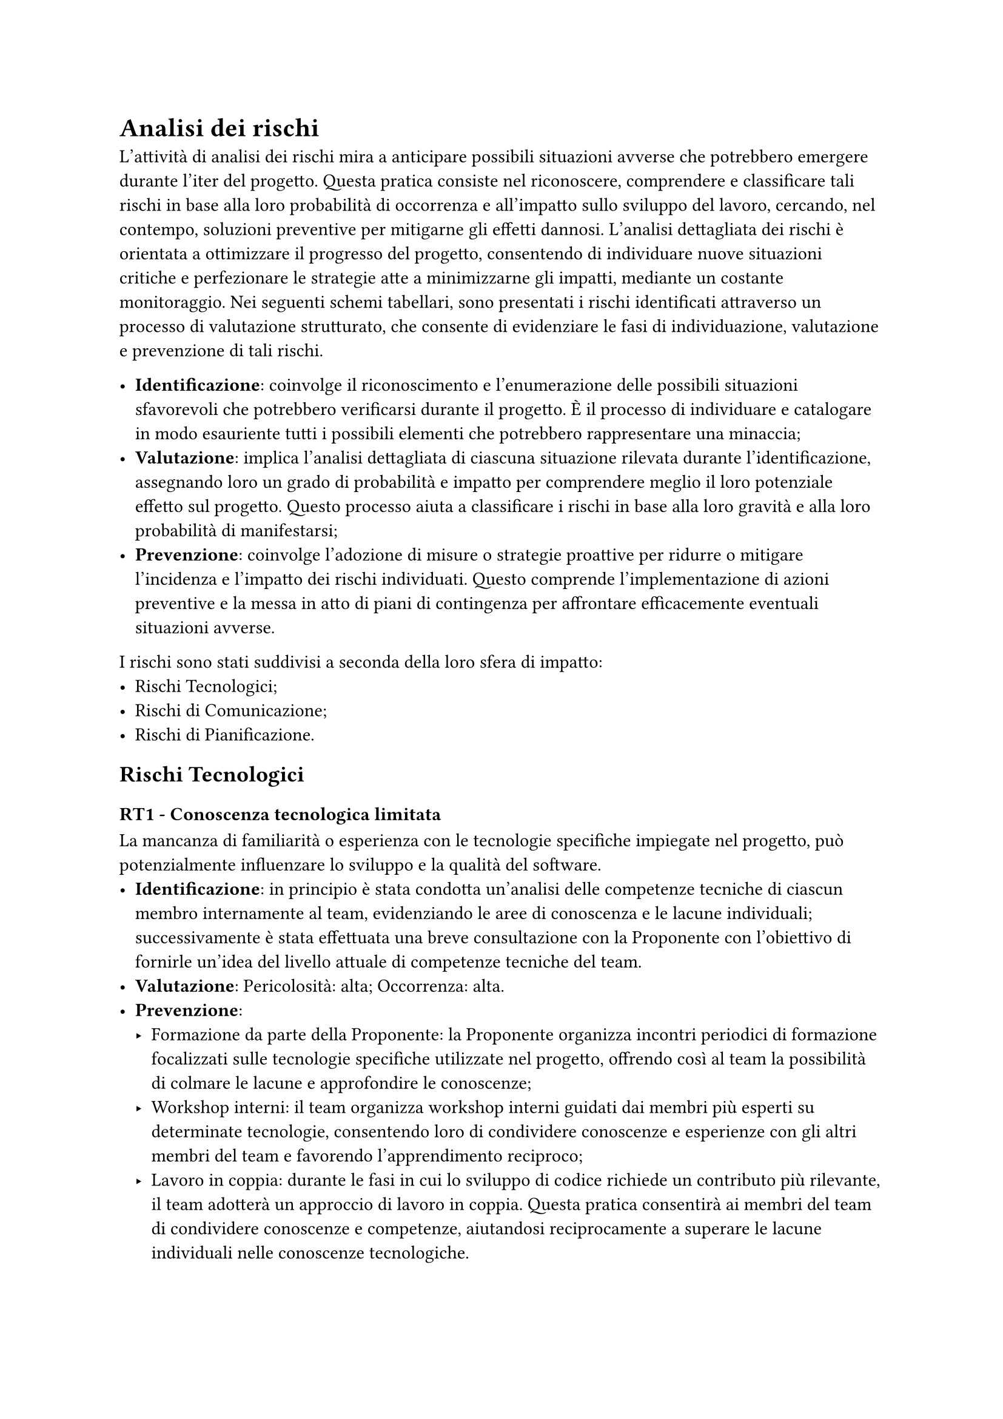 = Analisi dei rischi
L'attività di analisi dei rischi mira a anticipare possibili situazioni avverse che potrebbero emergere durante l'iter del progetto. Questa pratica consiste nel riconoscere, comprendere e classificare tali rischi in base alla loro probabilità di occorrenza e all'impatto sullo sviluppo del lavoro, cercando, nel contempo, soluzioni preventive per mitigarne gli effetti dannosi. L'analisi dettagliata dei rischi è orientata a ottimizzare il progresso del progetto, consentendo di individuare nuove situazioni critiche e perfezionare le strategie atte a minimizzarne gli impatti, mediante un costante monitoraggio. Nei seguenti schemi tabellari, sono presentati i rischi identificati attraverso un processo di valutazione strutturato, che consente di evidenziare le fasi di individuazione, valutazione e prevenzione di tali rischi.


  - *Identificazione*: coinvolge il riconoscimento e l'enumerazione delle possibili situazioni sfavorevoli che potrebbero verificarsi durante il progetto. È il processo di individuare e catalogare in modo esauriente tutti i possibili elementi che potrebbero rappresentare una minaccia;
  - *Valutazione*: implica l'analisi dettagliata di ciascuna situazione rilevata durante l'identificazione, assegnando loro un grado di probabilità e impatto per comprendere meglio il loro potenziale effetto sul progetto. Questo processo aiuta a classificare i rischi in base alla loro gravità e alla loro probabilità di manifestarsi;
  - *Prevenzione*: coinvolge l'adozione di misure o strategie proattive per ridurre o mitigare l'incidenza e l'impatto dei rischi individuati. Questo comprende l'implementazione di azioni preventive e la messa in atto di piani di contingenza per affrontare efficacemente eventuali situazioni avverse.


I rischi sono stati suddivisi a seconda della loro sfera di impatto:
  - Rischi Tecnologici;
  - Rischi di Comunicazione;
  - Rischi di Pianificazione.

== Rischi Tecnologici
=== *RT1 - Conoscenza tecnologica limitata* 
La mancanza di familiarità o esperienza con le tecnologie specifiche impiegate nel progetto, può potenzialmente influenzare lo sviluppo e la qualità del software.
  - *Identificazione*: in principio è stata condotta un'analisi delle competenze tecniche di ciascun membro internamente al team, evidenziando le aree di conoscenza e le lacune individuali; successivamente è stata effettuata una breve consultazione con la Proponente con l'obiettivo di fornirle un'idea del livello attuale di competenze tecniche del team. 
  - *Valutazione*: Pericolosità: alta; Occorrenza: alta.
  - *Prevenzione*:
    - Formazione da parte della Proponente: la Proponente organizza incontri periodici di formazione focalizzati sulle tecnologie specifiche utilizzate nel progetto, offrendo così al team la possibilità di colmare le lacune e approfondire le conoscenze;
    - Workshop interni: il team organizza workshop interni guidati dai membri più esperti su determinate tecnologie, consentendo loro di condividere conoscenze e esperienze con gli altri membri del team e favorendo l'apprendimento reciproco;
    - Lavoro in coppia: durante le fasi in cui lo sviluppo di codice richiede un contributo più rilevante, il team adotterà un approccio di lavoro in coppia. Questa pratica consentirà ai membri del team di condividere conoscenze e competenze, aiutandosi reciprocamente a superare le lacune individuali nelle conoscenze tecnologiche.

=== *RT2 - Difficoltà nell'adozione degli strumenti di gestione del progetto*
Il team potrebbe incontrare sfide nell'apprendere l'utilizzo e nell'integrazione dei nuovi strumenti di gestione del progetto, causando ritardi nell'effettiva implementazione di un _way of working_ efficiente.
  - *Identificazione*: la difficoltà nell'adozione degli strumenti può manifestarsi quando i membri del team incontrano dubbi o incertezze riguardo alle procedure da seguire o all'utilizzo degli strumenti stessi.
  - *Valutazione*: Pericolosità: media; Occorrenza: media.
  - *Prevenzione*:
    - Norme di Progetto: tutti i dettagli del _way of working_ vengono concordati durante i meeting interni e normati all'interno delle Norme di Progetto. In caso di dubbi o incertezze, il riferimento a queste norme o la richiesta di chiarimenti all'Amministratore del progetto rappresentano un'importante risorsa per la risoluzione tempestiva di problemi legati agli strumenti e alle procedure;
    - Inclusione di dubbi nell'Ordine del giorno: l'inclusione dei dubbi e delle incertezze nelle proposte dell'ordine del giorno del meeting interno successivo consente al team di affrontare in modo strutturato e tempestivo le difficoltà riscontrate, garantendo un ambiente in cui tali problemi possano essere risolti in modo collaborativo e efficiente.

== Rischi di Comunicazione
=== *RC1 - Mancata organizzazione della comunicazione interna*
La mancata organizzazione della comunicazione interna si riferisce a situazioni in cui non esiste una struttura definita o linee guida chiare per la trasmissione efficace delle informazioni all'interno del team. Questa mancanza di direzione può portare a fraintendimenti, confusione o ritardi nella comunicazione.
  - *Identificazione*: questo rischio si manifesta quando non esiste una struttura chiara per la comunicazione all'interno del team, può essere riconosciuto attraverso il sovrapporsi di messaggi, discussioni disordinate o mancanza di canali dedicati.
  - *Valutazione*: Pericolosità: media; Occorrenza: bassa.
  - *Prevenzione*:
    - Pianificazione della comunicazione: Stabilire canali di comunicazione specifici per diversi tipi di messaggi (ad esempio discussioni generali, questioni urgenti, cambiamenti dello stato delle _issue_ nell'ITS, proposte per l'ordine del giorno e altro);
    - Ordine del giorno: Definire un ordine del giorno chiaro per i meeting interni settimanali, con tempi stabiliti per ciascun argomento;
    - Stand-up meeting giornalieri: riunioni brevi e quotidiane favoriscono una migliore comprensione dello stato del progetto, consentendo a ciascun membro del team di aggiornare gli altri sui progressi, sulle sfide incontrate e sui prossimi passi. Questa pratica aiuta a identificare i problemi in modo tempestivo, a fornire supporto reciproco e a mantenere il team allineato con gli obiettivi comuni.

=== *RC2 - Esacerbazione di conflitti interni*
Questi rischi emergono quando diversi punti di vista, preferenze o approcci all'interno del team conducono a tensioni, disaccordi o scontri tra i membri. Questi conflitti possono manifestarsi in varie forme, come contrasti di opinione riguardo alle metodologie di lavoro, differenze nell'interpretazione dei requisiti del progetto o incomprensioni personali.
- *Identificazione*: i conflitti interni possono essere riconosciuti attraverso segnali come un clima di tensione durante le discussioni, resistenze persistenti ad adottare soluzioni comuni, ritardi o difficoltà nella presa di decisioni.
- *Valutazione*: Pericolosità: alta; Occorrenza: bassa.
- *Prevenzione*:
  - Politica di gestione dei disaccordi: consiste nell'offrire spazio ai membri in disaccordo per esporre le loro diverse prospettive in modo chiaro e rispettoso durante un meeting interno. Successivamente, il gruppo procede ad una votazione democratica per trovare una soluzione che ottenga il consenso della maggioranza dei partecipanti;
  - Mediatore interno: il Responsabile ha il ruolo di facilitare la risoluzione dei conflitti ascoltando entrambe le parti coinvolte, mediando la discussione in modo imparziale e cercando una soluzione che soddisfi le esigenze di entrambe le parti o che sia accettabile per la maggioranza del team.

=== *RC3 - Frequenza limitata nella comunicazione con la Proponente*
Si tratta della ridotta frequenza o della mancanza di contatti regolari e tempestivi con la Proponente, limitando così la disponibilità di informazioni cruciali o l'accesso a chiarimenti durante lo svolgimento del progetto.
  - *Identificazione*: Si rileva quando non ci sono comunicazioni regolari o risposte tempestive dalle parti interessate della Proponente in risposta a domande o richieste di chiarimenti.
  - *Valutazione*: Pericolosità: alta; Occorrenza: bassa.
  - *Prevenzione*: 
    - Aggiornamenti regolari: mantenere la Proponente informata sugli sviluppi in modo regolare (almeno una volta alla settimana) e chiedere _feedback_ quando necessario;
    - Invio anticipato di domande: invio di email prima di ogni meeting esterno con la Proponente, presentando in anticipo le domande o i punti da discutere durante il meeting. Questo offre alla Proponente il tempo di prepararsi adeguatamente e fornire risposte dettagliate durante il meeting;
    - Consegna anticipata di materiale: quando si tratta di _Sprint retrospective_ o di qualsiasi revisione congiunta, fornire la documentazione o il codice prodotto nel rispettivo Sprint il prima possibile, in modo che la Proponente abbia tempo sufficiente per esaminarlo in modo approfondito prima del meeting. Ciò permette una discussione più efficace e informativa durante il meeting stesso.

== Rischi di Pianificazione
=== *RP1 - Comprensione erronea dei requisiti*
La comprensione erronea dei requisiti indica il potenziale malinteso o fraintendimento dei requisiti del progetto, che potrebbe portare a interpretazioni errate o divergenti da parte del team riguardo alle funzionalità o agli obiettivi del prodotto.
  - *Identificazione*: questo rischio può manifestarsi quando ci sono ambiguità nei requisiti documentati o quando i membri del team interpretano in modo differente i requisiti. È evidente quando emergono domande costanti riguardo ai requisiti durante le discussioni o quando si presentano discrepanze nelle interpretazioni durante le attività di progettazione.
  - *Valutazione*: Pericolosità: alta; Occorrenza: media.
  - *Prevenzione*: 
    - Analisi dei Requisiti: creazione di un documento chiaroo e dettagliato contenente casi d'uso, requisiti funzionali e non funzionali, in modo da offrire una visione esaustiva e condivisa dei requisiti del progetto;
    - Sessioni di analisi e confronto dei requisiti con la Proponente: organizzazione di incontri regolari con la Proponente, durante i quali verranno presentati i requisiti identificati, discusse le interpretazioni e validate le esigenze. Queste sessioni permetteranno di raffinare e chiarire i requisiti iniziali, riducendo il rischio di interpretazioni erronee e garantendo una comprensione accurata delle necessità del cliente.

=== *RP2 - Disallineamento delle componenti architetturali*
Questo rischio riguarda la possibilità di progettare componenti all'interno dell'architettura del sistema che potrebbero risultare incompatibili o in disaccordo una volta integrate o combinate. Ciò può generare conflitti nell'interoperabilità delle parti e compromettere la coesione del sistema nel suo insieme.
  - *Identificazione*: questo rischio è individuabile durante le fasi di progettazione, quando si evidenziano incongruenze tra le interfacce delle varie componenti o quando emergono problemi di compatibilità durante l'integrazione preliminare di parti del sistema.
  - *Valutazione*: Pericolosità: alta; Occorrenza: bassa.
  - *Prevenzione*: 
    - Metodologia di progettazione modulare: adottare un approccio modulare durante la progettazione architetturale, suddividendo il sistema in componenti chiare e ben definite. Questo aiuta a identificare in anticipo eventuali discrepanze tra le parti e favorisce l'interoperabilità;
    - Revisioni incrociate: effettuare revisioni incrociate della progettazione tra membri del team per identificare potenziali disallineamenti o incongruenze nelle interfacce delle varie componenti. Questa pratica consente di individuare e risolvere precocemente i conflitti;
    - Test di integrazione preliminare: condurre test preliminari di integrazione delle componenti principali in una fase iniziale del progetto. Questi test aiutano a valutare la compatibilità e l'interoperabilità delle varie parti, riducendo così il rischio di disallineamento nell'architettura finale.

=== *RP3 - Variazioni nei tempi e costi del progetto*
Questo rischio si riferisce alla possibilità di variazioni significative rispetto alle tempistiche e ai costi pianificati inizialmente per lo sviluppo del progetto.
  - *Identificazione*: è individuabile attraverso l'osservazione di cambiamenti significativi nelle tempistiche di completamento delle attività rispetto alla pianificazione originale, così come variazioni notevoli nei costi di realizzazione.
  - *Valutazione*: Pericolosità: alta; Occorrenza: media.
  - *Prevenzione*: 
    - Pianificazione flessibile: adottare una pianificazione flessibile che preveda margini di tempo e costi per eventuali imprevisti o variazioni;
    - Rendicontazione di ore produttive: si utilizza uno spreadsheet dedicato nel quale ciascun membro del team registra quotidianamente le ore produttive utilizzate, specificando le attività svolte e il ruolo assunto. Questo approccio consente di trarre conclusioni riguardo allo stato delle ore totali impiegate e al budget iniziale disponibile, permettendo una migliore gestione delle risorse nel progetto;
    - Monitoraggio Costante: si mantiene un monitoraggio costante del progresso del progetto, permettendo l'aggiornamento della pianificazione in caso di variazioni significative. In particolare, all'interno dell'ITS si effettua un costante aggiornamento delle date di inizio e fine per ogni _issue_, riflettendo con precisione le tempistiche effettive. Inoltre, si utilizza regolarmente la vista Gantt all'interno della Kanban Board del progetto in GitHub per visualizzare la pianificazione temporale e individuare potenziali variazioni o sovrapposizioni nelle attività pianificate.

== Tabella riassuntiva
I rischi individuati vengono riportati in tabella, assieme alla loro pericolosità e occorrenza:
#table(
  columns: (325pt, 65pt, 65pt),
  align: (left, center, center),
  [*Rischio*], [*Pericolosità*], [*Occorrenza*],
  [*RT1* - Conoscenza tecnologica limitata], [Alta], [Alta],
  [*RT2* - Difficoltà nell'adozione degli strumenti di gestione del progetto], [Media], [Media],
  [*RC1* - Mancata organizzazione della comunicazione interna], [Media], [Bassa],
  [*RC2* - Esacerbazione di conflitti interni], [Alta],  [Bassa],
  [*RC3* - Frequenza limitata nella comunicazione con la Proponente], [Alta], [Bassa],
  [*RP1* - Comprensione erronea dei requisiti], [Alta], [Media],
  [*RP2* - Disallineamento delle componenti architetturali], [Alta], [Bassa],
  [*RP3* - Variazioni nei tempi e costi del progetto], [Alta], [Media]
)
